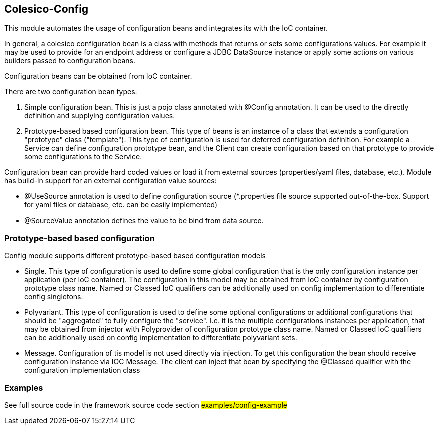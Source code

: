 [[intro]]

== Colesico-Config

This module automates the usage of configuration beans and integrates its with the IoC container.

In general, a colesico configuration bean is a class with methods that returns or sets some configurations values.
For example it may be used to provide for an endpoint address or  configure a JDBC DataSource instance
or apply some actions on various builders passed to configuration beans.

Configuration beans can be obtained from IoC container.

There are two configuration bean types:

1. Simple configuration bean. This is just a pojo class annotated with @Config annotation. It can be used to the directly
   definition and supplying configuration values.
2. Prototype-based based configuration bean. This type of beans  is an instance of a class that extends
   a configuration "prototype" class ("template"). This type of configuration is used for deferred configuration definition.
   For example a Service can define configuration prototype bean, and the Client can create configuration based on that prototype to
   provide some configurations to the Service.

Configuration bean can provide hard coded values or load it from external sources (properties/yaml files, database, etc.).
Module has build-in support for an external configuration value sources:

* @UseSource annotation is used to define configuration source (*.properties file source supported out-of-the-box.
  Support for yaml files or database, etc. can be easily implemented)
* @SourceValue annotation defines the value to be bind from data source.


=== Prototype-based based configuration

Config module supports different prototype-based based configuration models

* Single. This type of configuration is used to define some global configuration that is the only configuration instance per application (per IoC container).
  The configuration in this model may be obtained from IoC container by configuration prototype class name.
  Named or Classed IoC qualifiers can be additionally used on config implementation to differentiate  config singletons.
* Polyvariant. This type of configuration is used to define some  optional configurations or additional configurations that should be "aggregated"  to fully configure the "service". I.e. it is the multiple configurations instances per application, that may be obtained from injector with  Polyprovider of configuration prototype class name. Named or Classed IoC qualifiers can be additionally used on config implementation to differentiate polyvariant sets.
* Message. Configuration of tis model is not used directly via injection. To get this configuration the bean should receive configuration instance via IOC Message.
  The client can inject that  bean by specifying the @Classed qualifier with the configuration implementation class

=== Examples

See full source code in the framework source code section #examples/config-example#


